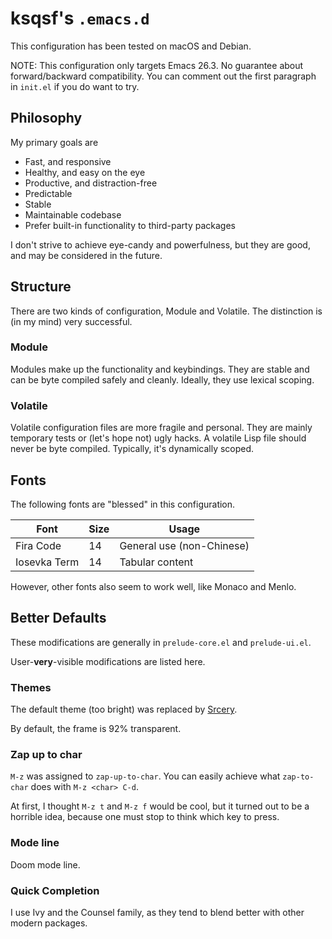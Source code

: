 * ksqsf's =.emacs.d=

  This configuration has been tested on macOS and Debian.

  NOTE: This configuration only targets Emacs 26.3.  No guarantee
  about forward/backward compatibility.  You can comment out the first
  paragraph in =init.el= if you do want to try.

** Philosophy

   My primary goals are

   * Fast, and responsive
   * Healthy, and easy on the eye
   * Productive, and distraction-free
   * Predictable
   * Stable
   * Maintainable codebase
   * Prefer built-in functionality to third-party packages


   I don't strive to achieve eye-candy and powerfulness, but they are
   good, and may be considered in the future.

** Structure

  There are two kinds of configuration, Module and Volatile.  The
  distinction is (in my mind) very successful.

*** Module

    Modules make up the functionality and keybindings.  They are
    stable and can be byte compiled safely and cleanly.  Ideally, they
    use lexical scoping.

*** Volatile

    Volatile configuration files are more fragile and personal.  They
    are mainly temporary tests or (let's hope not) ugly hacks.  A
    volatile Lisp file should never be byte compiled.  Typically, it's
    dynamically scoped.

** Fonts

  The following fonts are "blessed" in this configuration.

  | Font         | Size | Usage                     |
  |--------------+------+---------------------------|
  | Fira Code    |   14 | General use (non-Chinese) |
  | Iosevka Term |   14 | Tabular content           |

  However, other fonts also seem to work well, like Monaco and Menlo.

** Better Defaults

   These modifications are generally in =prelude-core.el= and
   =prelude-ui.el=.

   User-*very*-visible modifications are listed here.

*** Themes

    The default theme (too bright) was replaced by [[https://srcery-colors.github.io][Srcery]].

    By default, the frame is 92% transparent.

*** Zap up to char

    =M-z= was assigned to =zap-up-to-char=.  You can easily achieve
    what =zap-to-char= does with =M-z <char> C-d=.

    At first, I thought =M-z t= and =M-z f= would be cool, but it
    turned out to be a horrible idea, because one must stop to think
    which key to press.

*** Mode line

    Doom mode line.

*** Quick Completion

    I use Ivy and the Counsel family, as they tend to blend better
    with other modern packages.
